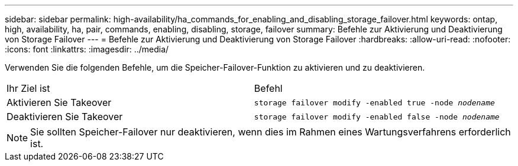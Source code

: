 ---
sidebar: sidebar 
permalink: high-availability/ha_commands_for_enabling_and_disabling_storage_failover.html 
keywords: ontap, high, availability, ha, pair, commands, enabling, disabling, storage, failover 
summary: Befehle zur Aktivierung und Deaktivierung von Storage Failover 
---
= Befehle zur Aktivierung und Deaktivierung von Storage Failover
:hardbreaks:
:allow-uri-read: 
:nofooter: 
:icons: font
:linkattrs: 
:imagesdir: ../media/


[role="lead"]
Verwenden Sie die folgenden Befehle, um die Speicher-Failover-Funktion zu aktivieren und zu deaktivieren.

|===


| Ihr Ziel ist | Befehl 


| Aktivieren Sie Takeover | `storage failover modify -enabled true -node _nodename_` 


| Deaktivieren Sie Takeover | `storage failover modify -enabled false -node _nodename_` 
|===

NOTE: Sie sollten Speicher-Failover nur deaktivieren, wenn dies im Rahmen eines Wartungsverfahrens erforderlich ist.
